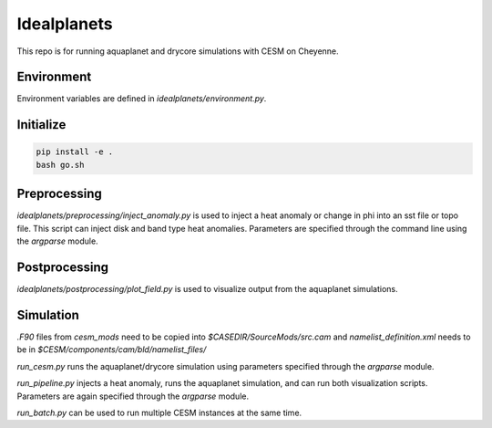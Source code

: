 ************
Idealplanets
************

This repo is for running aquaplanet and drycore simulations with CESM on Cheyenne.

Environment
***********

Environment variables are defined in `idealplanets/environment.py`.

Initialize
**********

.. code-block:: bash

    pip install -e .
    bash go.sh

Preprocessing
*************

`idealplanets/preprocessing/inject_anomaly.py` is used to inject a heat anomaly or change in phi into an sst file or topo file. This script can inject disk and band type heat anomalies. Parameters are specified through the command line using the `argparse` module.

Postprocessing
**************

`idealplanets/postprocessing/plot_field.py` is used to visualize output from the aquaplanet simulations.

Simulation
**********

`.F90` files from `cesm_mods` need to be copied into `$CASEDIR/SourceMods/src.cam` and `namelist_definition.xml` needs to be in `$CESM/components/cam/bld/namelist_files/`

`run_cesm.py` runs the aquaplanet/drycore simulation using parameters specified through the `argparse` module.

`run_pipeline.py` injects a heat anomaly, runs the aquaplanet simulation, and can run both visualization scripts. Parameters are again specified through the `argparse` module.

`run_batch.py` can be used to run multiple CESM instances at the same time.
